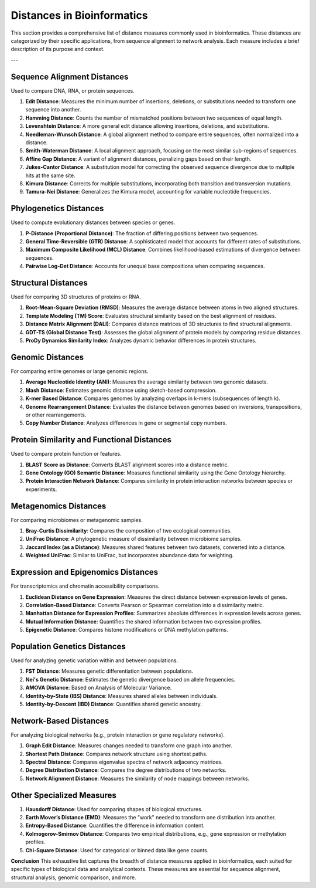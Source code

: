 Distances in Bioinformatics
============================

This section provides a comprehensive list of distance measures commonly used in bioinformatics. These distances are categorized by their specific applications, from sequence alignment to network analysis. Each measure includes a brief description of its purpose and context.

---

**Sequence Alignment Distances**
----------------------------
Used to compare DNA, RNA, or protein sequences.

#. **Edit Distance**:
   Measures the minimum number of insertions, deletions, or substitutions needed to transform one sequence into another.
#. **Hamming Distance**:
   Counts the number of mismatched positions between two sequences of equal length.
#. **Levenshtein Distance**:
   A more general edit distance allowing insertions, deletions, and substitutions.
#. **Needleman-Wunsch Distance**:
   A global alignment method to compare entire sequences, often normalized into a distance.
#. **Smith-Waterman Distance**:
   A local alignment approach, focusing on the most similar sub-regions of sequences.
#. **Affine Gap Distance**:
   A variant of alignment distances, penalizing gaps based on their length.
#. **Jukes-Cantor Distance**:
   A substitution model for correcting the observed sequence divergence due to multiple hits at the same site.
#. **Kimura Distance**:
   Corrects for multiple substitutions, incorporating both transition and transversion mutations.
#. **Tamura-Nei Distance**:
   Generalizes the Kimura model, accounting for variable nucleotide frequencies.

**Phylogenetics Distances**
-----------------------
Used to compute evolutionary distances between species or genes.

#. **P-Distance (Proportional Distance)**:
   The fraction of differing positions between two sequences.
#. **General Time-Reversible (GTR) Distance**:
   A sophisticated model that accounts for different rates of substitutions.
#. **Maximum Composite Likelihood (MCL) Distance**:
   Combines likelihood-based estimations of divergence between sequences.
#. **Pairwise Log-Det Distance**:
   Accounts for unequal base compositions when comparing sequences.

**Structural Distances**
--------------------
Used for comparing 3D structures of proteins or RNA.

#. **Root-Mean-Square Deviation (RMSD)**:
   Measures the average distance between atoms in two aligned structures.
#. **Template Modeling (TM) Score**:
   Evaluates structural similarity based on the best alignment of residues.
#. **Distance Matrix Alignment (DALI)**:
   Compares distance matrices of 3D structures to find structural alignments.
#. **GDT-TS (Global Distance Test)**:
   Assesses the global alignment of protein models by comparing residue distances.
#. **ProDy Dynamics Similarity Index**:
   Analyzes dynamic behavior differences in protein structures.

**Genomic Distances**
-----------------
For comparing entire genomes or large genomic regions.

#. **Average Nucleotide Identity (ANI)**:
   Measures the average similarity between two genomic datasets.
#. **Mash Distance**:
   Estimates genomic distance using sketch-based compression.
#. **K-mer Based Distance**:
   Compares genomes by analyzing overlaps in k-mers (subsequences of length k).
#. **Genome Rearrangement Distance**:
   Evaluates the distance between genomes based on inversions, transpositions, or other rearrangements.
#. **Copy Number Distance**:
   Analyzes differences in gene or segmental copy numbers.

**Protein Similarity and Functional Distances**
-------------------------------------------
Used to compare protein function or features.

#. **BLAST Score as Distance**:
   Converts BLAST alignment scores into a distance metric.
#. **Gene Ontology (GO) Semantic Distance**:
   Measures functional similarity using the Gene Ontology hierarchy.
#. **Protein Interaction Network Distance**:
   Compares similarity in protein interaction networks between species or experiments.

**Metagenomics Distances**
----------------------
For comparing microbiomes or metagenomic samples.

#. **Bray-Curtis Dissimilarity**:
   Compares the composition of two ecological communities.
#. **UniFrac Distance**:
   A phylogenetic measure of dissimilarity between microbiome samples.
#. **Jaccard Index (as a Distance)**:
   Measures shared features between two datasets, converted into a distance.
#. **Weighted UniFrac**:
   Similar to UniFrac, but incorporates abundance data for weighting.

**Expression and Epigenomics Distances**
------------------------------------
For transcriptomics and chromatin accessibility comparisons.

#. **Euclidean Distance on Gene Expression**:
   Measures the direct distance between expression levels of genes.
#. **Correlation-Based Distance**:
   Converts Pearson or Spearman correlation into a dissimilarity metric.
#. **Manhattan Distance for Expression Profiles**:
   Summarizes absolute differences in expression levels across genes.
#. **Mutual Information Distance**:
   Quantifies the shared information between two expression profiles.
#. **Epigenetic Distance**:
   Compares histone modifications or DNA methylation patterns.

**Population Genetics Distances**
-----------------------------
Used for analyzing genetic variation within and between populations.

#. **FST Distance**:
   Measures genetic differentiation between populations.
#. **Nei's Genetic Distance**:
   Estimates the genetic divergence based on allele frequencies.
#. **AMOVA Distance**:
   Based on Analysis of Molecular Variance.
#. **Identity-by-State (IBS) Distance**:
   Measures shared alleles between individuals.
#. **Identity-by-Descent (IBD) Distance**:
   Quantifies shared genetic ancestry.

**Network-Based Distances**
-----------------------
For analyzing biological networks (e.g., protein interaction or gene regulatory networks).

#. **Graph Edit Distance**:
   Measures changes needed to transform one graph into another.
#. **Shortest Path Distance**:
   Compares network structure using shortest paths.
#. **Spectral Distance**:
   Compares eigenvalue spectra of network adjacency matrices.
#. **Degree Distribution Distance**:
   Compares the degree distributions of two networks.
#. **Network Alignment Distance**:
   Measures the similarity of node mappings between networks.

**Other Specialized Measures**
--------------------------
#. **Hausdorff Distance**:
   Used for comparing shapes of biological structures.
#. **Earth Mover’s Distance (EMD)**:
   Measures the "work" needed to transform one distribution into another.
#. **Entropy-Based Distance**:
   Quantifies the difference in information content.
#. **Kolmogorov-Smirnov Distance**:
   Compares two empirical distributions, e.g., gene expression or methylation profiles.
#. **Chi-Square Distance**:
   Used for categorical or binned data like gene counts.

**Conclusion**
This exhaustive list captures the breadth of distance measures applied in bioinformatics, each suited for specific types of biological data and analytical contexts. These measures are essential for sequence alignment, structural analysis, genomic comparison, and more.
